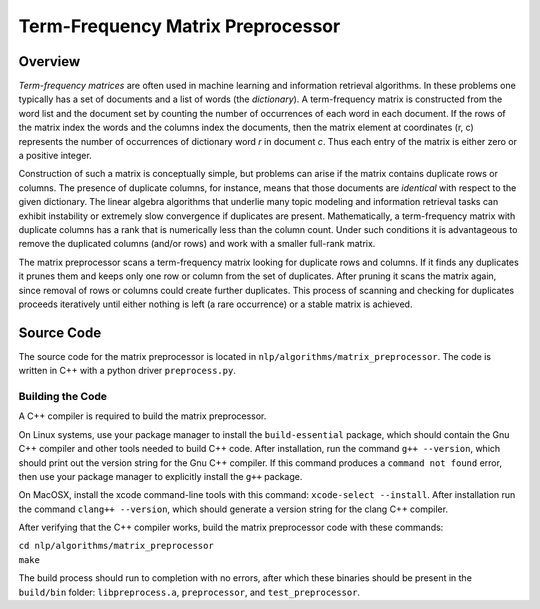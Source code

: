 Term-Frequency Matrix Preprocessor
**********************************

Overview
========

`Term-frequency matrices` are often used in machine learning and
information retrieval algorithms. In these problems one typically has a set of
documents and a list of words (the `dictionary`). A
term-frequency matrix is constructed from the word list and
the document set by counting the number of occurrences of each word in each
document. If the rows of the matrix index the words and the columns index the
documents, then the matrix element at coordinates (r, c) represents the number
of occurrences of dictionary word `r` in document `c`. Thus each entry of the
matrix is either zero or a positive integer.

Construction of such a matrix is conceptually simple, but problems can arise if
the matrix contains duplicate rows or columns. The presence of duplicate
columns, for instance, means that those documents are *identical* with respect
to the given dictionary. The linear algebra algorithms that underlie many topic
modeling and information retrieval tasks can exhibit instability or extremely
slow convergence if duplicates are present. Mathematically, a term-frequency
matrix with duplicate columns has a rank that is numerically less than the
column count. Under such conditions it is advantageous to remove the duplicated
columns (and/or rows) and work with a smaller full-rank matrix.

The matrix preprocessor scans a term-frequency matrix looking for duplicate
rows and columns. If it finds any duplicates it prunes them and keeps only one
row or column from the set of duplicates. After pruning it scans the matrix
again, since removal of rows or columns could create further duplicates. This
process of scanning and checking for duplicates proceeds iteratively until
either nothing is left (a rare occurrence) or a stable matrix is achieved.

Source Code
===========

The source code for the matrix preprocessor is located in
``nlp/algorithms/matrix_preprocessor``.  The code is written in C++ with a
python driver ``preprocess.py``.

Building the Code
-----------------

A C++ compiler is required to build the matrix preprocessor.

On Linux systems, use your package manager to install the ``build-essential``
package, which should contain the Gnu C++ compiler and other tools needed to
build C++ code. After installation, run the command ``g++ --version``, which
should print out the version string for the Gnu C++ compiler. If this command
produces a ``command not found`` error, then use your package manager to
explicitly install the ``g++`` package.

On MacOSX, install the xcode command-line tools with this command:
``xcode-select --install``. After installation run the command
``clang++ --version``, which should generate a version string for the clang
C++ compiler.

After verifying that the C++ compiler works, build the matrix preprocessor code
with these commands:

|    ``cd nlp/algorithms/matrix_preprocessor``
|    ``make``

The build process should run to completion with no errors, after which these
binaries should be present in the ``build/bin`` folder: ``libpreprocess.a``,
``preprocessor``, and ``test_preprocessor``.





